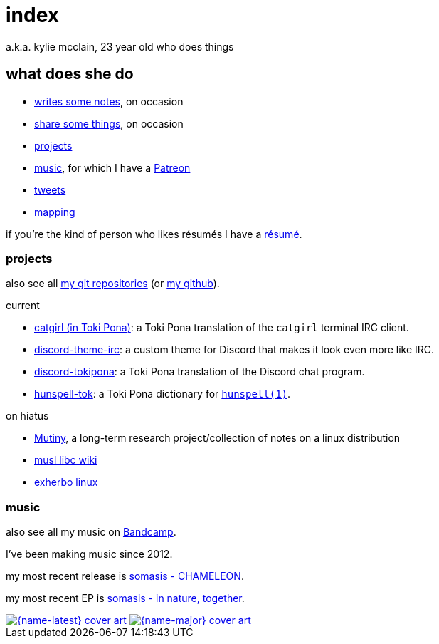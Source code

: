 = index
:description: 23 year old who does music and computer and stuff

a.k.a. kylie mcclain, 23 year old who does things

== what does she do

:url-patreon: https://patreon.com/somasis

* link:notes.html[writes some notes], on occasion
* link:rhizome.html[share some things], on occasion
* <<_projects>>
* <<_music>>, for which I have a {url-patreon}[Patreon]
* https://twitter.com/kyliesomasis[tweets]
* https://www.openstreetmap.org/user/somasis[mapping]

if you're the kind of person who likes résumés I have a link:resume.html[résumé].

=== projects

also see all https://git.mutiny.red[my git repositories] (or https://github.com/somasis[my github]).

.current
* https://git.causal.agency/catgirl/?h=somasis/tokipona[catgirl (in Toki Pona)]: a Toki Pona
  translation of the `catgirl` terminal IRC client.
* https://git.mutiny.red/somasis/discord-theme-irc[discord-theme-irc]: a custom theme for Discord
  that makes it look even more like IRC.
* https://git.mutiny.red/somasis/discord-tokipona[discord-tokipona]: a Toki Pona translation of the
  Discord chat program.
* https://git.mutiny.red/somasis/hunspell-tok[hunspell-tok]: a Toki Pona dictionary for
  http://hunspell.github.io/[`hunspell(1)`].

.on hiatus
* https://mutiny.red[Mutiny], a long-term research project/collection of notes on a linux distribution
* https://wiki.musl-libc.org/[musl libc wiki]
* https://exherbo.org[exherbo linux]

=== music

:name-major: somasis - in nature, together
:url-major: https://somasis.bandcamp.com/album/in-nature-together

:name-latest: somasis - CHAMELEON
:url-latest: https://somasis.bandcamp.com/track/chameleon

also see all my music on https://somasis.bandcamp.com[Bandcamp].

I've been making music since 2012.

my most recent release is {url-latest}[{name-latest}].

my most recent EP is {url-major}[{name-major}].

:figure-caption!:

++++
<span class="latest-music">
    <a title="{name-latest}" href="{url-latest}">
        <img src="index-latest.jpg" alt="{name-latest} cover art" />
    </a>
    <a title="{name-major}" href="{url-major}">
        <img src="index-major.jpg" alt="{name-major} cover art" />
    </a>
</span>
++++
